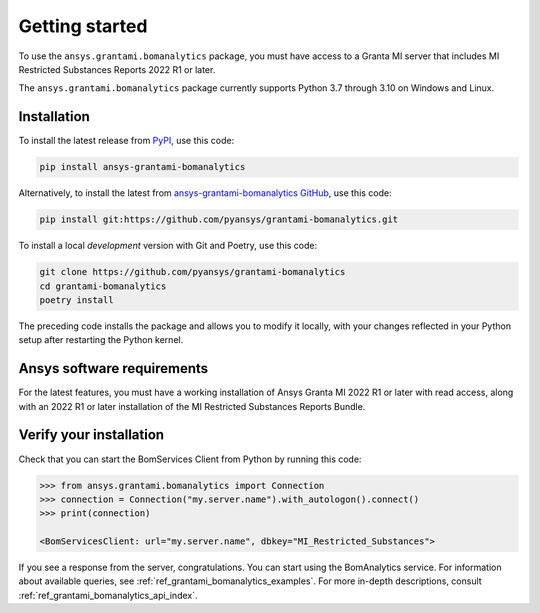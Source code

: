 .. _ref_getting_started_grantami_bomanalytics:

Getting started
---------------
To use the ``ansys.grantami.bomanalytics`` package, you must have access to a
Granta MI server that includes MI Restricted Substances Reports 2022 R1
or later.

The ``ansys.grantami.bomanalytics`` package currently supports Python 3.7
through 3.10 on Windows and Linux.

Installation
~~~~~~~~~~~~
To install the latest release from `PyPI <https://pypi.org/project/ansys-grantami-bomanalytics/>`_, use
this code:

.. code::

    pip install ansys-grantami-bomanalytics


Alternatively, to install the latest from `ansys-grantami-bomanalytics GitHub <https://github.com/pyansys/grantami-bomanalytics>`_,
use this code:

.. code::

    pip install git:https://github.com/pyansys/grantami-bomanalytics.git


To install a local *development* version with Git and Poetry, use this code:

.. code::

    git clone https://github.com/pyansys/grantami-bomanalytics
    cd grantami-bomanalytics
    poetry install


The preceding code installs the package and allows you to modify it locally,
with your changes reflected in your Python setup after restarting the Python kernel.

Ansys software requirements
~~~~~~~~~~~~~~~~~~~~~~~~~~~
For the latest features, you must have a working installation of Ansys Granta MI 2022 R1
or later with read access, along with an 2022 R1 or later installation of the MI Restricted
Substances Reports Bundle.

Verify your installation
~~~~~~~~~~~~~~~~~~~~~~~~
Check that you can start the BomServices Client from Python by running this code:

.. code:: python

    >>> from ansys.grantami.bomanalytics import Connection
    >>> connection = Connection("my.server.name").with_autologon().connect()
    >>> print(connection)

    <BomServicesClient: url="my.server.name", dbkey="MI_Restricted_Substances">

If you see a response from the server, congratulations. You can start using
the BomAnalytics service. For information about available queries,
see :ref:`ref_grantami_bomanalytics_examples`. For more in-depth descriptions,
consult :ref:`ref_grantami_bomanalytics_api_index`.
